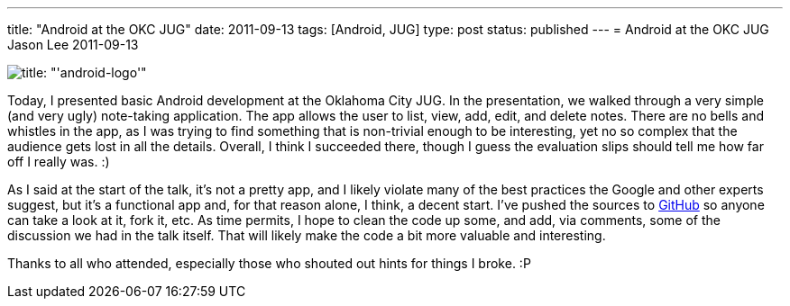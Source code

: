 ---
title: "Android at the OKC JUG"
date: 2011-09-13
tags: [Android, JUG]
type: post
status: published
---
= Android at the OKC JUG
Jason Lee
2011-09-13

image::/images/2011/09/android-logo-150x150.png[title: "'android-logo'"]

Today, I presented basic Android development at the Oklahoma City JUG.  In the presentation, we walked through a very simple (and very ugly) note-taking application.  The app allows the user to list, view, add, edit, and delete notes.  There are no bells and whistles in the app, as I was trying to find something that is non-trivial enough to be interesting, yet no so complex that the audience gets lost in all the details.  Overall, I think I succeeded there, though I guess the evaluation slips should tell me how far off I really was. :)

As I said at the start of the talk, it's not a pretty app, and I likely violate many of the best practices the Google and other experts suggest, but it's a functional app and, for that reason alone, I think, a decent start.  I've pushed the sources to https://github.com/jasondlee/AndroidNotesDemo[GitHub] so anyone can take a look at it, fork it, etc.  As time permits, I hope to clean the code up some, and add, via comments, some of the discussion we had in the talk itself.  That will likely make the code a bit more valuable and interesting.

Thanks to all who attended, especially those who shouted out hints for things I broke. :P

